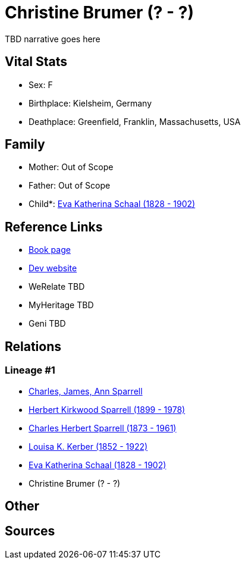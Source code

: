 = Christine Brumer (? - ?)

TBD narrative goes here


== Vital Stats


* Sex: F
* Birthplace: Kielsheim, Germany
* Deathplace: Greenfield, Franklin, Massachusetts, USA


== Family
* Mother: Out of Scope

* Father: Out of Scope

* Child*: https://github.com/sparrell/cfs_ancestors/blob/main/Vol_02_Ships/V2_C5_Ancestors/V2_C5_G4/gen4.PPMM.adoc[Eva Katherina Schaal (1828 - 1902)]



== Reference Links
* https://github.com/sparrell/cfs_ancestors/blob/main/Vol_02_Ships/V2_C5_Ancestors/V2_C5_G5/gen5.PPMMM.adoc[Book page]
* https://cfsjksas.gigalixirapp.com/person?p=p0155[Dev website]
* WeRelate TBD
* MyHeritage TBD
* Geni TBD

== Relations
=== Lineage #1
* https://github.com/spoarrell/cfs_ancestors/tree/main/Vol_02_Ships/V2_C1_Principals/0_intro_principals.adoc[Charles, James, Ann Sparrell]
* https://github.com/sparrell/cfs_ancestors/blob/main/Vol_02_Ships/V2_C5_Ancestors/V2_C5_G1/gen1.P.adoc[Herbert Kirkwood Sparrell (1899 - 1978)]

* https://github.com/sparrell/cfs_ancestors/blob/main/Vol_02_Ships/V2_C5_Ancestors/V2_C5_G2/gen2.PP.adoc[Charles Herbert Sparrell (1873 - 1961)]

* https://github.com/sparrell/cfs_ancestors/blob/main/Vol_02_Ships/V2_C5_Ancestors/V2_C5_G3/gen3.PPM.adoc[Louisa K. Kerber (1852 - 1922)]

* https://github.com/sparrell/cfs_ancestors/blob/main/Vol_02_Ships/V2_C5_Ancestors/V2_C5_G4/gen4.PPMM.adoc[Eva Katherina Schaal (1828 - 1902)]

* Christine Brumer (? - ?)


== Other

== Sources

